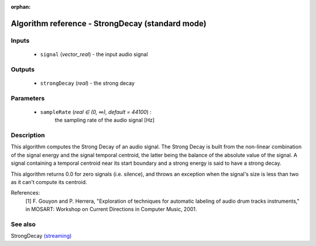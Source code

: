 :orphan:

Algorithm reference - StrongDecay (standard mode)
=================================================

Inputs
------

 - ``signal`` (*vector_real*) - the input audio signal

Outputs
-------

 - ``strongDecay`` (*real*) - the strong decay

Parameters
----------

 - ``sampleRate`` (*real ∈ (0, ∞), default = 44100*) :
     the sampling rate of the audio signal [Hz]

Description
-----------

This algorithm computes the Strong Decay of an audio signal. The Strong Decay is built from the non-linear combination of the signal energy and the signal temporal centroid, the latter being the balance of the absolute value of the signal. A signal containing a temporal centroid near its start boundary and a strong energy is said to have a strong decay.

This algorithm returns 0.0 for zero signals (i.e. silence), and throws an exception when the signal's size is less than two as it can't compute its centroid.


References:
  [1] F. Gouyon and P. Herrera, "Exploration of techniques for automatic
  labeling of audio drum tracks instruments," in MOSART: Workshop on Current
  Directions in Computer Music, 2001.


See also
--------

StrongDecay `(streaming) <streaming_StrongDecay.html>`__